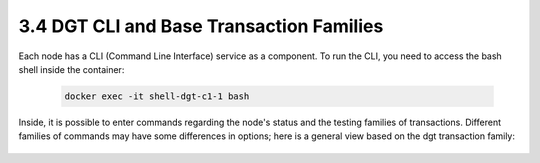 
3.4	DGT CLI and Base Transaction Families
+++++++++++++++++++++++++++++++++++++++++++++++++++

Each node has a CLI (Command Line Interface) service as a component. To run the CLI, you need to access the bash shell inside the container:

    .. code-block:: python 

        docker exec -it shell-dgt-c1-1 bash

Inside, it is possible to enter commands regarding the node's status and the testing families of transactions. Different families of commands may have some differences in options; here is a general view based on the dgt transaction family: 

    .. image:: ../images/figure_08.png
     :align: center

